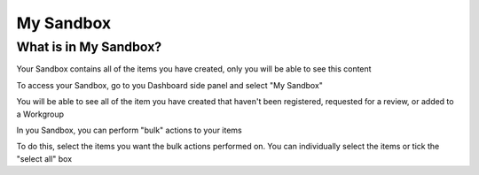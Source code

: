 My Sandbox
==========

What is in My Sandbox?
----------------------

Your Sandbox contains all of the items you have created, only you will be able to see this content

To access your Sandbox, go to you Dashboard side panel and select "My Sandbox" 

.. screenshot::
   :server_path: /account/home      
   :alt: My Dashboard side panel
   :login: {'url': '/login', "username": "alice@aristotle.example.com", "password": "Administrator"}
   :crop_element: nav[id="user_sidebar"] 
   :clicker: a[href="/account/sandbox"]
   
You will be able to see all of the item you have created that haven't been registered, requested for a review, or added to a Workgroup

.. screenshot::
   :server_path: /account/sandbox     
   :alt: My Sandbox contents

In you Sandbox, you can perform "bulk" actions to your items

.. screenshot::
   :server_path: /account/sandbox     
   :alt: My Sandbox contents
   :clicker: button[class="btn btn-default dropdown-toggle"]

   browser.find_element_by_css_selector('.dropup button').click()
   
To do this, select the items you want the bulk actions performed on. You can individually select the items or tick the "select all" box

.. screenshot::
   :server_path: /account/sandbox     
   :box: *[id="all_in_queryset"]
   
   self.driver.execute_script("window.scrollTo(0,0);")  
